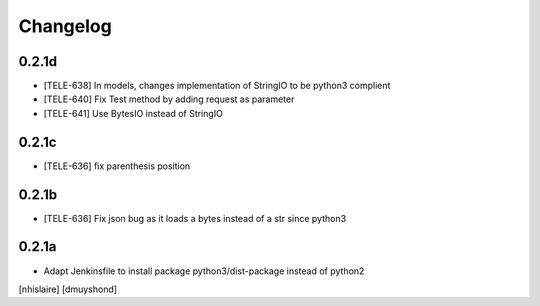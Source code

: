 Changelog
=========

0.2.1d
------------------

- [TELE-638] In models, changes implementation of StringIO to be python3 complient
- [TELE-640] Fix Test method by adding request as parameter
- [TELE-641] Use BytesIO instead of StringIO

0.2.1c
------------------

- [TELE-636] fix parenthesis position

0.2.1b
------------------

- [TELE-636] Fix json bug as it loads a bytes instead of a str since python3

0.2.1a
------------------

- Adapt Jenkinsfile to install package python3/dist-package instead of python2
[nhislaire] [dmuyshond]
